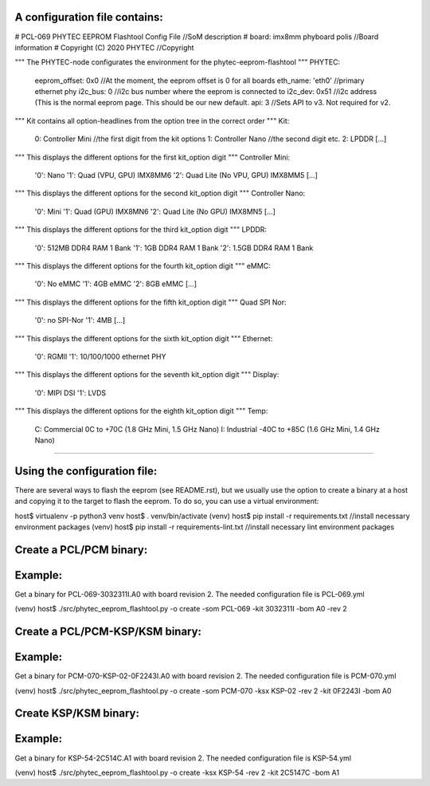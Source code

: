 A configuration file contains:
--------------------------------

# PCL-069 PHYTEC EEPROM Flashtool Config File   //SoM description
# board: imx8mm phyboard polis                  //Board information
# Copyright (C) 2020 PHYTEC                     //Copyright

""" The PHYTEC-node configurates the environment for the phytec-eeprom-flashtool """
PHYTEC:
  eeprom_offset: 0x0                            //At the moment, the eeprom offset is 0 for all boards
  eth_name: 'eth0'                              //primary ethernet phy
  i2c_bus: 0                                    //i2c bus number where the eeprom is connected to
  i2c_dev: 0x51                                 //i2c address (This is the normal eeprom page. This should be our new default.
  api: 3                                        //Sets API to v3. Not required for v2.

""" Kit contains all option-headlines from the option tree in the correct order """
Kit:
  0: Controller Mini                            //the first digit from the kit options
  1: Controller Nano                            //the second digit etc.
  2: LPDDR
  [...]

""" This displays the different options for the first kit_option digit """
Controller Mini:
  '0': Nano
  '1': Quad (VPU, GPU)  IMX8MM6
  '2': Quad Lite (No VPU, GPU) IMX8MM5
  [...]

""" This displays the different options for the second kit_option digit """
Controller Nano:
  '0': Mini
  '1': Quad (GPU) IMX8MN6
  '2': Quad Lite (No GPU) IMX8MN5
  [...]

""" This displays the different options for the third kit_option digit """
LPDDR:
  '0': 512MB DDR4 RAM 1 Bank
  '1': 1GB DDR4 RAM 1 Bank
  '2': 1.5GB DDR4 RAM 1 Bank

""" This displays the different options for the fourth kit_option digit """
eMMC:
  '0': No eMMC
  '1': 4GB eMMC
  '2': 8GB eMMC
  [...]

""" This displays the different options for the fifth kit_option digit """
Quad SPI Nor:
  '0': no SPI-Nor
  '1': 4MB
  [...]

""" This displays the different options for the sixth kit_option digit """
Ethernet:
  '0': RGMII
  '1': 10/100/1000 ethernet PHY

""" This displays the different options for the seventh kit_option digit """
Display:
  '0': MIPI DSI
  '1': LVDS

""" This displays the different options for the eighth kit_option digit """
Temp:
  C: Commercial 0C to +70C (1.8 GHz Mini, 1.5 GHz Nano)
  I: Industrial -40C to +85C (1.6 GHz Mini, 1.4 GHz Nano)

---------------------------------------------------------

Using the configuration file:
-----------------------------
There are several ways to flash the eeprom (see README.rst), but we usually
use the option to create a binary at a host and copying it to the target to
flash the eeprom. To do so, you can use a virtual environment:

host$ virtualenv -p python3 venv
host$ . venv/bin/activate
(venv) host$ pip install -r requirements.txt        //install necessary environment packages
(venv) host$ pip install -r requirements-lint.txt   //install necessary lint environment packages

Create a PCL/PCM binary:
------------------------
Example:
--------
Get a binary for PCL-069-3032311I.A0 with board revision 2.
The needed configuration file is PCL-069.yml

(venv) host$ ./src/phytec_eeprom_flashtool.py -o create -som PCL-069 -kit 3032311I -bom A0 -rev 2

Create a PCL/PCM-KSP/KSM binary:
--------------------------------
Example:
--------
Get a binary for PCM-070-KSP-02-0F2243I.A0 with board revision 2.
The needed configuration file is PCM-070.yml

(venv) host$ ./src/phytec_eeprom_flashtool.py -o create -som PCM-070 -ksx KSP-02 -rev 2 -kit 0F2243I -bom A0

Create KSP/KSM binary:
----------------------
Example:
--------
Get a binary for KSP-54-2C514C.A1 with board revision 2.
The needed configuration file is KSP-54.yml

(venv) host$ ./src/phytec_eeprom_flashtool.py -o create -ksx KSP-54 -rev 2 -kit 2C5147C -bom A1
